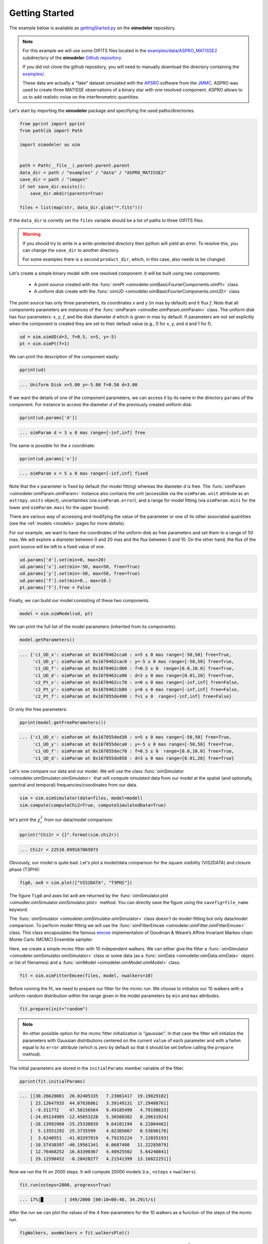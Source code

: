 .. _getting_started:

Getting Started
===============

The example below is available as 
`gettingStarted.py <https://github.com/oimodeler/oimodeler/tree/main/examples/BasicExamples/gettingStarted.py>`_ 
on the **oimodeler** repository.

.. note::
   
   For this example we will use some OIFITS files located in the
   `examples/data/ASPRO_MATISSE2  <https://github.com/oimodeler/oimodeler/tree/main/examples/data/ASPRO_MATISSE2>`_
   subdirectory of the **oimodeler** `Github repository <https://github.com/oimodeler/oimodeler>`_.

   If you did not clone the github repository, you will need to manually download the
   directory containing the `examples/ <https://github.com/oimodeler/oimodeler/tree/main/examples/>`_.
   
   These  data are actually a "fake" dataset simulated with the
   `APSRO <https://www.jmmc.fr/english/tools/proposal-preparation/aspro/>`_
   software from the `JMMC <http://www.jmmc.fr/>`_. ASPRO was used to create three
   MATISSE observations of a binary star with one resolved component. ASPRO allows to
   us to add realistic noise on the interferometric quantities.  


Let's start by importing the **oimodeler** package and specifiying the used
paths/directories.

.. code-block:: python

    from pprint import pprint
    from pathlib import Path

    import oimodeler as oim


    path = Path(__file__).parent.parent.parent
    data_dir = path / "examples" / "data" / "ASPRO_MATISSE2"
    save_dir = path / "images"
    if not save_dir.exists():
        save_dir.mkdir(parents=True)

    files = list(map(str, data_dir.glob("*.fits")))

    
If the ``data_dir`` is corretly set the ``files`` variable should be a list of paths 
to three OIFITS files.

.. warning::

   If you should try to write in a write-protected directory then python will yield
   an error. To resolve this, you can change the ``save_dir`` to another directory.

   For some examples there is a second ``product_dir``, which, in this case,
   also needs to be changed.


Let's create a simple binary model with one resolved component.
It will be built using two components: 

  - A point source created with the :func:`oimPt <oimodeler.oimBasicFourierComponents.oimPt>` class
  - A uniform disk create with  the :func:`oimUD <oimodeler.oimBasicFourierComponents.oimUD>` class

The point source has only three parameters, its coordinates `x` and `y`
(in mas by default) and it flux `f`. Note that all components parameters are
instances of the :func:`oimParam <oimodler.oimParam.oimParam>` class. The uniform disk
has four parameters: `x`, `y`, `f`, and the disk diameter `d` which is given in mas
by default. If parameters are not set explicitly when the component is created they
are set to their default value (e.g., 0 for x, y, and d and 1 for f).

.. code-block:: python

    ud = oim.oimUD(d=3, f=0.5, x=5, y=-5)
    pt = oim.oimPt(f=1)

    
We can print the description of the component easily:

.. code-block:: python

    pprint(ud)


.. code-block::
    
    ... Uniform Disk x=5.00 y=-5.00 f=0.50 d=3.00


If we want the details of one of the component parameters, we can access it by
its name in the directory ``params`` of the component. For instance to access
the diameter `d` of the previously created uniform disk:

.. code-block:: python

    pprint(ud.params['d'])

      
.. code-block:: 
    
    ... oimParam d = 3 ± 0 mas range=[-inf,inf] free 


The same is possible for the `x` coordinate:

.. code-block:: python

    pprint(ud.params['x'])


.. code-block::
    
    ... oimParam x = 5 ± 0 mas range=[-inf,inf] fixed 


Note that the `x` parameter is fixed by default (for model fitting) whereas
the diameter `d` is free. The :func:`oimParam <oimodeler.oimParam.oimParam>`
instance also contains the unit (accessible via the ``oimParam.unit`` attribute as an 
``astropy.units`` object), uncertainties (via ``oimParam.error``), and a range
for model fitting (via ``oimParam.mini`` for the lower and ``oimParam.maxi`` for the
upper bound).

There are various way of accessing and modifying the value of the parameter or
one of its other associated quantities (see the :ref:`models <models>`
pages for more details).

For our example, we want to have the coordinates of the uniform disk as free parameters
and set them to a range of 50 mas. We will explore a diameter between 0 and 20 mas 
and the flux between 0 and 10. On the other hand, the flux of the point source will be
left to a fixed value of one.

.. code-block:: python
    
    ud.params['d'].set(min=0, max=20)
    ud.params['x'].set(min=-50, max=50, free=True)
    ud.params['y'].set(min=-50, max=50, free=True)
    ud.params['f'].set(min=0., max=10.)
    pt.params['f'].free = False


Finally, we can build our model consisting of these two components.

.. code-block:: python

    model = oim.oimModel(ud, pt)

    
We can print the full list of the model parameters (inherited from its components):

.. code-block:: python

    model.getParameters()
    

.. code-block::
    
    ... {'c1_UD_x': oimParam at 0x1670462cca0 : x=5 ± 0 mas range=[-50,50] free=True,
         'c1_UD_y': oimParam at 0x1670462cac0 : y=-5 ± 0 mas range=[-50,50] free=True,
         'c1_UD_f': oimParam at 0x1670462cd60 : f=0.5 ± 0  range=[0.0,10.0] free=True,
         'c1_UD_d': oimParam at 0x1670462ca90 : d=3 ± 0 mas range=[0.01,20] free=True,
         'c2_Pt_x': oimParam at 0x1670462cc70 : x=0 ± 0 mas range=[-inf,inf] free=False,
         'c2_Pt_y': oimParam at 0x1670462cb80 : y=0 ± 0 mas range=[-inf,inf] free=False,
         'c2_Pt_f': oimParam at 0x167055de490 : f=1 ± 0  range=[-inf,inf] free=False}
   
Or only the free parameters:

.. code-block:: python

    pprint(model.getFreeParameters())

    
.. code-block::
    
    ... {'c1_UD_x': oimParam at 0x167055ded30 : x=5 ± 0 mas range=[-50,50] free=True,
         'c1_UD_y': oimParam at 0x167055deca0 : y=-5 ± 0 mas range=[-50,50] free=True,
         'c1_UD_f': oimParam at 0x167055dec70 : f=0.5 ± 0  range=[0.0,10.0] free=True,
         'c1_UD_d': oimParam at 0x167055de850 : d=3 ± 0 mas range=[0.01,20] free=True}
   
   
Let's now compare our data and our model. We will use the class
:func:`oimSimulator <oimodeler.oimSimulator.oimSimulator>` that will compute simulated
data from our model at the spatial (and optionally, spectral and temporal) 
frequencies/coordinates from our data.

.. code-block:: python

    sim = oim.oimSimulator(data=files, model=model)
    sim.compute(computeChi2=True, computeSimulatedData=True)

    
let's print the :math:`\chi^2_r` from our data/model comparison:

.. code-block:: python

    pprint("Chi2r = {}".format(sim.chi2r))


.. code-block::
    
    ... Chi2r = 22510.099167065073


Obviously, our model is quite bad. Let's plot a model/data comparison for the square
visibility (VIS2DATA) and closure phase (T3PHI):

.. code-block:: python

    fig0, ax0 = sim.plot(["VIS2DATA", "T3PHI"])
    

.. image:: ../../images/gettingStarted_model0.png
  :alt: Alternative text   
  
 
The figure ``fig0`` and axes list ``ax0`` are returned by the :func:`oimSimulator.plot <oimodler.oimSimulator.oimSimulator.plot>`
method. You can directly save the figure using the ``savefig=file_name`` keyword.

The :func:`oimSimulator <oimodeler.oimSimulator.oimSimulator>` class doesn't do
model-fitting but only data/model comparison.
To perform model-fitting we will use the :func:`oimFitterEmcee <oimodeler.oimFitter.oimFitterEmcee>`
class. This class encapsulates the famous `emcee <https://emcee.readthedocs.io/en/stable/>`_
implementation of Goodman & Weare’s Affine Invariant Markov chain Monte Carlo (MCMC)
Ensemble sampler. 

Here, we create a simple mcmc fitter with 10 independent walkers.
We can either give the fitter  a :func:`oimSimulator <oimodeler.oimSimulator.oimSimulator>`
class or some data (as a :func:`oimData <oimodeler.oimData.oimData>`
object or list of filenames) and a :func:`oimModel <oimodeler.oimModel.oimModel>` class.
   
.. code-block:: python
   
    fit = oim.oimFitterEmcee(files, model, nwalkers=10)
    

Before running the fit, we need to prepare our fitter for the mcmc run.
We choose to initialize our 10 walkers with a uniform-random distribution
within the range given in the model parameters by ``min`` and ``max`` attributes.
   
.. code-block:: python
    
    fit.prepare(init="random")


.. note::

    An other possible option for the mcmc fitter initialization is "gaussian".
    In that case the fitter will initialize the parameters with Gaussian distributions
    centered on the current ``value`` of each parameter and with a fwhm equal to its
    ``error`` attribute (which is zero by default so that it should be set before 
    calling the ``prepare`` method).


The initial parameters are stored in the ``initialParams`` member variable of the fitter.

.. code-block:: python

    pprint(fit.initialParams)

    
.. code-block::

    ... [[30.26628081  26.02405335   7.23061417  19.19829182]
        [ 23.12647935  44.07636861   3.39149131  17.29408761]
        [ -9.311772    47.50156564   9.49185499   4.79198633]
        [-24.05134905 -12.45653228   5.36560382   0.29631924]
        [-28.13992968 -25.25330839   9.64101194   6.21004462]
        [  5.13551292  25.3735599    4.82365667   0.53696176]
        [  3.6240551  -41.03297919   4.79235224   7.12035193]
        [-10.57430397 -40.19561341   6.0687408   11.22285079]
        [ 12.76468252  16.83390367   4.40925502   5.64248841]
        [ 29.12590452  -0.20420277   4.21541399  13.16022251]]


Now we run the fit on 2000 steps. It will compute 20000  models (i.e., ``nsteps`` x
``nwalkers``).

.. code-block:: python

    fit.run(nsteps=2000, progress=True)

    
.. code-block:: 

    ... 17%|█        | 349/2000 [00:10<00:48, 34.29it/s]


After the run we can plot the values of the 4 free-parameters for the 10 walkers
as a function of the steps of the mcmc run.

.. code-block:: python

    figWalkers, axeWalkers = fit.walkersPlot()
    
    
.. image:: ../../images/gettingStarted_Walkers.png
  :alt: Alternative text   
  
  
After a few hundred steps most walkers converge to the same position having a
good :math:`\chi^2_r`. However, from that figure will clearly see that:

- Not all walkers have converged after 2000 steps.
- Some walkers converge to a solution that gives significantly worse :math:`\chi^2`.

In optical interferometry there are often local minima in the :math:`\chi^2` and it
seems that some of our walkers are locked there.
In our case, this minima are due to the fact that object is close be symmetrical if not
for the fact than one of the component is resolved.
Neverless, the :math:`\chi^2` of the local minimum is about 20 times worse than the one
of the global minimum.

We can plot the famous **corner plot** with the 1D and 2D density distributions.
For this purpose, the **oimodeler** package wrapped the corner function from the
`corner <https://corner.readthedocs.io/en/latest/>`_ package.
We will discard the 1000 first steps as most of the walkers have
converged after that. By default, the corner plot also removes the data with a
:math:`\chi^2` greater than 20 times those of the best model.
This option can be changed using the ``chi2limfact`` keyword in the
:func:`oimFitterEmcee.cornerPlot <oimodeler.oimFitter.oimFitterEmcee.cornerPlot>` method.

.. code-block:: python

    figCorner, axeCorner = fit.cornerPlot(discard=1000)
    

.. image:: ../../images/gettingStarted_corner.png
  :alt: Alternative text    
    

We can now retrieve the result of our fit. The 
:func:`oimFitterEmcee <oimodeler.oimFitter.oimFitterEmcee>` fitter can either
return the ``"best"``, the ``"mean"`` or the ``"median"`` model. It also returns
uncertainties estimated from the density distribution (see emcee's
`documentation <https://emcee.readthedocs.io/en/stable/>`_ for more details on the
statistics). 

.. code-block:: python
    
    median, err_l, err_u, err = fit.getResults(mode='median', discard=1000)


To compute the median and mean models we remove, as in the corner plot, the walkers 
that didn't converge within the limit set by the ``chi2limitfact`` keyword (default is 20).
Furthermore, we also remove the steps of the burn-in phase with the ``discard`` keyword.

When procuring the fit's results, the simulated data with these values are also produced
simultaneously in the fitter's internal simulator.
We can plot the data/model and compute the final :math:`\chi^2_r`.

.. code-block:: python 
    
    figSim, axSim = fit.simulator.plot(["VIS2DATA", "T3PHI"])
    pprint("Chi2r = {}".format(fit.simulator.chi2r))


.. code-block:: 

    ... Chi2r = 1.0833528313932081

    
.. image:: ../../images/gettingStarted_modelFinal.png
  :alt: Alternative text       


That's better.

Finally, let's plot an image of the model with the best parameters. Here, we generate
a ``512x512`` image with a 0.1 mas pixel size and a 0.1 power-law colorscale:

.. code-block:: python 

    figImg, axImg, im=model.showModel(512, 0.1, normPow=0.1)

       
.. image:: ../../images/gettingStarted_modelImage.png
  :alt: Alternative text 


Here is our nice binary! 

That's all for this short introduction. 

If you want to go further you can have a look at the :ref:`notebooks`, :ref:`api` sections or modules description sections.
